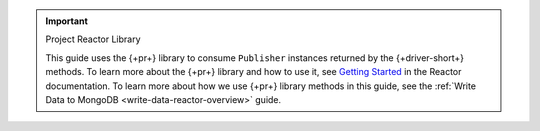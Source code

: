 .. important:: Project Reactor Library

   This guide uses the {+pr+} library to consume ``Publisher`` instances returned
   by the {+driver-short+} methods. To learn more about the {+pr+} library
   and how to use it, see `Getting Started <https://projectreactor.io/docs/core/release/reference/#getting-started>`__
   in the Reactor documentation. To learn more about how we use {+pr+}
   library methods in this guide, see the :ref:`Write Data to MongoDB
   <write-data-reactor-overview>` guide.
